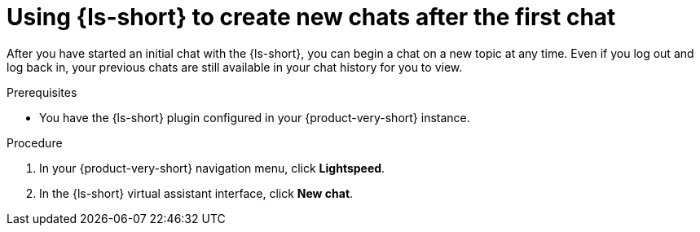 :_mod-docs-content-type: PROCEDURE

[id="proc-using-developer-lightspeed-to-create-new-chats-after-the-first-time_{context}"]
= Using {ls-short} to create new chats after the first chat

After you have started an initial chat with the {ls-short}, you can begin a chat on a new topic at any time. Even if you log out and log back in, your previous chats are still available in your chat history for you to view.

.Prerequisites

* You have the {ls-short} plugin configured in your {product-very-short} instance.

.Procedure

. In your {product-very-short} navigation menu, click *Lightspeed*.
. In the {ls-short} virtual assistant interface, click *New chat*.
